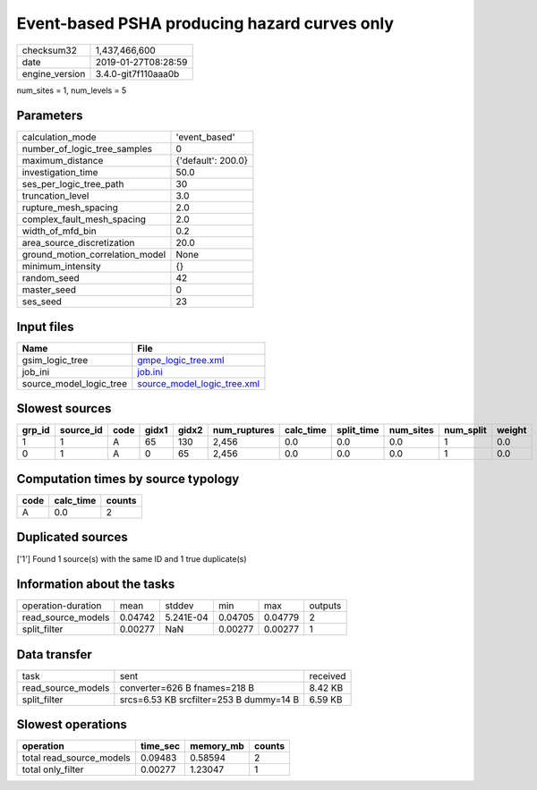 Event-based PSHA producing hazard curves only
=============================================

============== ===================
checksum32     1,437,466,600      
date           2019-01-27T08:28:59
engine_version 3.4.0-git7f110aaa0b
============== ===================

num_sites = 1, num_levels = 5

Parameters
----------
=============================== ==================
calculation_mode                'event_based'     
number_of_logic_tree_samples    0                 
maximum_distance                {'default': 200.0}
investigation_time              50.0              
ses_per_logic_tree_path         30                
truncation_level                3.0               
rupture_mesh_spacing            2.0               
complex_fault_mesh_spacing      2.0               
width_of_mfd_bin                0.2               
area_source_discretization      20.0              
ground_motion_correlation_model None              
minimum_intensity               {}                
random_seed                     42                
master_seed                     0                 
ses_seed                        23                
=============================== ==================

Input files
-----------
======================= ============================================================
Name                    File                                                        
======================= ============================================================
gsim_logic_tree         `gmpe_logic_tree.xml <gmpe_logic_tree.xml>`_                
job_ini                 `job.ini <job.ini>`_                                        
source_model_logic_tree `source_model_logic_tree.xml <source_model_logic_tree.xml>`_
======================= ============================================================

Slowest sources
---------------
====== ========= ==== ===== ===== ============ ========= ========== ========= ========= ======
grp_id source_id code gidx1 gidx2 num_ruptures calc_time split_time num_sites num_split weight
====== ========= ==== ===== ===== ============ ========= ========== ========= ========= ======
1      1         A    65    130   2,456        0.0       0.0        0.0       1         0.0   
0      1         A    0     65    2,456        0.0       0.0        0.0       1         0.0   
====== ========= ==== ===== ===== ============ ========= ========== ========= ========= ======

Computation times by source typology
------------------------------------
==== ========= ======
code calc_time counts
==== ========= ======
A    0.0       2     
==== ========= ======

Duplicated sources
------------------
['1']
Found 1 source(s) with the same ID and 1 true duplicate(s)

Information about the tasks
---------------------------
================== ======= ========= ======= ======= =======
operation-duration mean    stddev    min     max     outputs
read_source_models 0.04742 5.241E-04 0.04705 0.04779 2      
split_filter       0.00277 NaN       0.00277 0.00277 1      
================== ======= ========= ======= ======= =======

Data transfer
-------------
================== ======================================= ========
task               sent                                    received
read_source_models converter=626 B fnames=218 B            8.42 KB 
split_filter       srcs=6.53 KB srcfilter=253 B dummy=14 B 6.59 KB 
================== ======================================= ========

Slowest operations
------------------
======================== ======== ========= ======
operation                time_sec memory_mb counts
======================== ======== ========= ======
total read_source_models 0.09483  0.58594   2     
total only_filter        0.00277  1.23047   1     
======================== ======== ========= ======